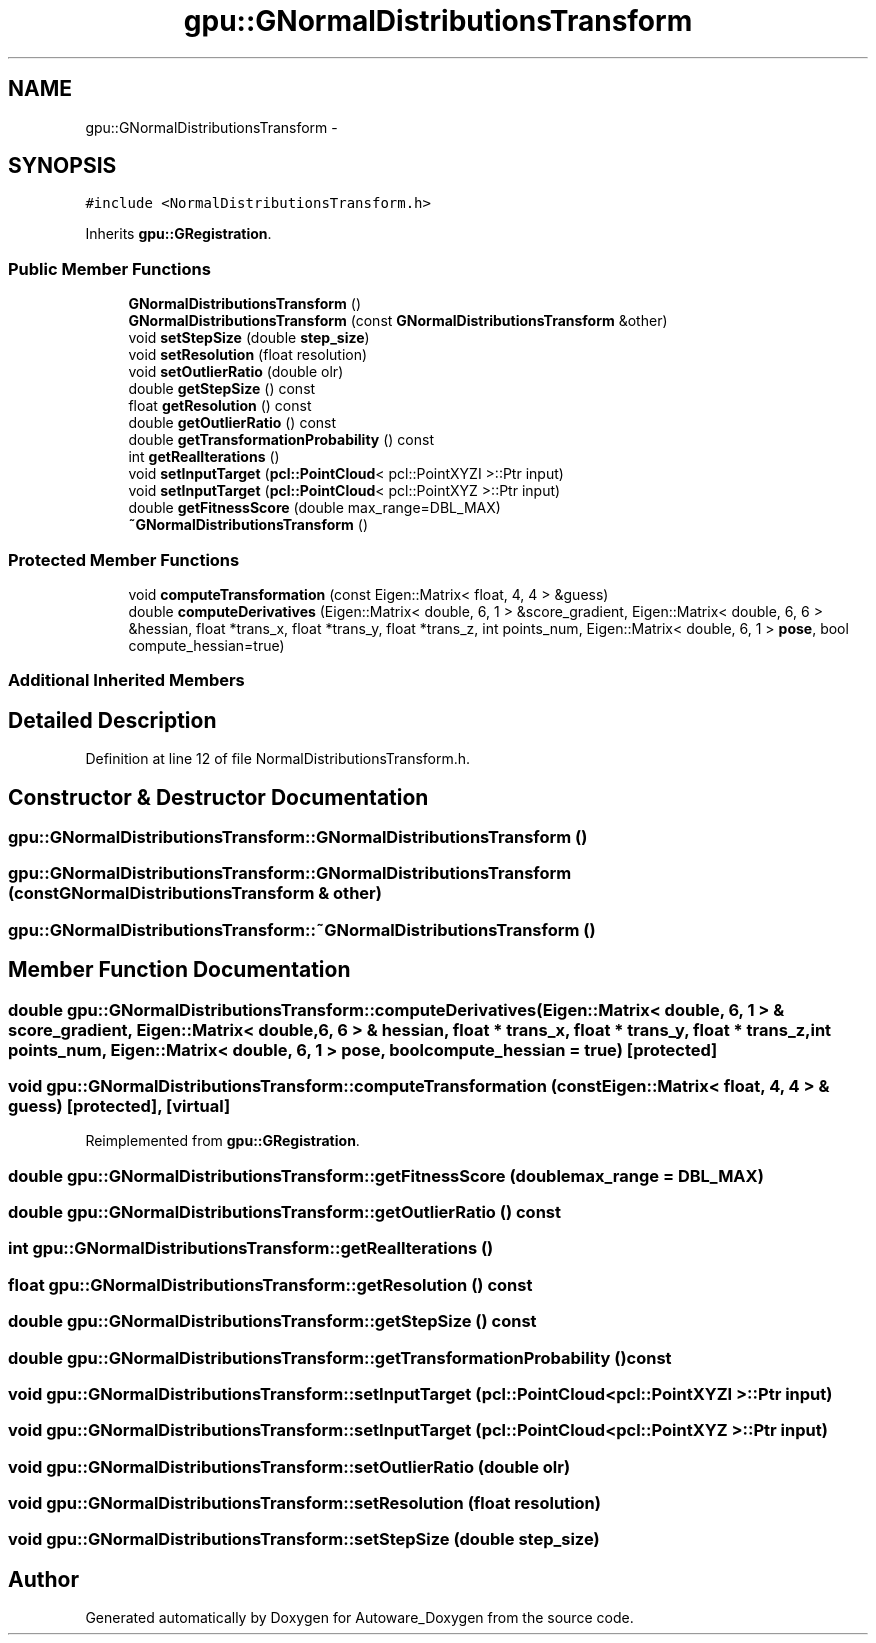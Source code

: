 .TH "gpu::GNormalDistributionsTransform" 3 "Fri May 22 2020" "Autoware_Doxygen" \" -*- nroff -*-
.ad l
.nh
.SH NAME
gpu::GNormalDistributionsTransform \- 
.SH SYNOPSIS
.br
.PP
.PP
\fC#include <NormalDistributionsTransform\&.h>\fP
.PP
Inherits \fBgpu::GRegistration\fP\&.
.SS "Public Member Functions"

.in +1c
.ti -1c
.RI "\fBGNormalDistributionsTransform\fP ()"
.br
.ti -1c
.RI "\fBGNormalDistributionsTransform\fP (const \fBGNormalDistributionsTransform\fP &other)"
.br
.ti -1c
.RI "void \fBsetStepSize\fP (double \fBstep_size\fP)"
.br
.ti -1c
.RI "void \fBsetResolution\fP (float resolution)"
.br
.ti -1c
.RI "void \fBsetOutlierRatio\fP (double olr)"
.br
.ti -1c
.RI "double \fBgetStepSize\fP () const "
.br
.ti -1c
.RI "float \fBgetResolution\fP () const "
.br
.ti -1c
.RI "double \fBgetOutlierRatio\fP () const "
.br
.ti -1c
.RI "double \fBgetTransformationProbability\fP () const "
.br
.ti -1c
.RI "int \fBgetRealIterations\fP ()"
.br
.ti -1c
.RI "void \fBsetInputTarget\fP (\fBpcl::PointCloud\fP< pcl::PointXYZI >::Ptr input)"
.br
.ti -1c
.RI "void \fBsetInputTarget\fP (\fBpcl::PointCloud\fP< pcl::PointXYZ >::Ptr input)"
.br
.ti -1c
.RI "double \fBgetFitnessScore\fP (double max_range=DBL_MAX)"
.br
.ti -1c
.RI "\fB~GNormalDistributionsTransform\fP ()"
.br
.in -1c
.SS "Protected Member Functions"

.in +1c
.ti -1c
.RI "void \fBcomputeTransformation\fP (const Eigen::Matrix< float, 4, 4 > &guess)"
.br
.ti -1c
.RI "double \fBcomputeDerivatives\fP (Eigen::Matrix< double, 6, 1 > &score_gradient, Eigen::Matrix< double, 6, 6 > &hessian, float *trans_x, float *trans_y, float *trans_z, int points_num, Eigen::Matrix< double, 6, 1 > \fBpose\fP, bool compute_hessian=true)"
.br
.in -1c
.SS "Additional Inherited Members"
.SH "Detailed Description"
.PP 
Definition at line 12 of file NormalDistributionsTransform\&.h\&.
.SH "Constructor & Destructor Documentation"
.PP 
.SS "gpu::GNormalDistributionsTransform::GNormalDistributionsTransform ()"

.SS "gpu::GNormalDistributionsTransform::GNormalDistributionsTransform (const \fBGNormalDistributionsTransform\fP & other)"

.SS "gpu::GNormalDistributionsTransform::~GNormalDistributionsTransform ()"

.SH "Member Function Documentation"
.PP 
.SS "double gpu::GNormalDistributionsTransform::computeDerivatives (Eigen::Matrix< double, 6, 1 > & score_gradient, Eigen::Matrix< double, 6, 6 > & hessian, float * trans_x, float * trans_y, float * trans_z, int points_num, Eigen::Matrix< double, 6, 1 > pose, bool compute_hessian = \fCtrue\fP)\fC [protected]\fP"

.SS "void gpu::GNormalDistributionsTransform::computeTransformation (const Eigen::Matrix< float, 4, 4 > & guess)\fC [protected]\fP, \fC [virtual]\fP"

.PP
Reimplemented from \fBgpu::GRegistration\fP\&.
.SS "double gpu::GNormalDistributionsTransform::getFitnessScore (double max_range = \fCDBL_MAX\fP)"

.SS "double gpu::GNormalDistributionsTransform::getOutlierRatio () const"

.SS "int gpu::GNormalDistributionsTransform::getRealIterations ()"

.SS "float gpu::GNormalDistributionsTransform::getResolution () const"

.SS "double gpu::GNormalDistributionsTransform::getStepSize () const"

.SS "double gpu::GNormalDistributionsTransform::getTransformationProbability () const"

.SS "void gpu::GNormalDistributionsTransform::setInputTarget (\fBpcl::PointCloud\fP< pcl::PointXYZI >::Ptr input)"

.SS "void gpu::GNormalDistributionsTransform::setInputTarget (\fBpcl::PointCloud\fP< pcl::PointXYZ >::Ptr input)"

.SS "void gpu::GNormalDistributionsTransform::setOutlierRatio (double olr)"

.SS "void gpu::GNormalDistributionsTransform::setResolution (float resolution)"

.SS "void gpu::GNormalDistributionsTransform::setStepSize (double step_size)"


.SH "Author"
.PP 
Generated automatically by Doxygen for Autoware_Doxygen from the source code\&.

